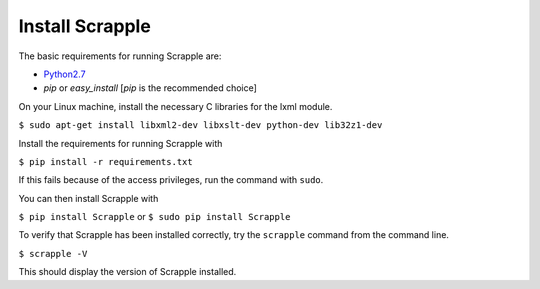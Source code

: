 ================
Install Scrapple
================

The basic requirements for running Scrapple are:

* `Python2.7`_ 
* *pip* or *easy_install* [*pip* is the recommended choice]

.. _Python2.7: https://www.python.org/downloads/release/python-278/

On your Linux machine, install the necessary C libraries for the lxml module.

``$ sudo apt-get install libxml2-dev libxslt-dev python-dev lib32z1-dev``

Install the requirements for running Scrapple with

``$ pip install -r requirements.txt``

If this fails because of the access privileges, run the command with ``sudo``.

You can then install Scrapple with 

``$ pip install Scrapple`` or ``$ sudo pip install Scrapple``

To verify that Scrapple has been installed correctly, try the ``scrapple`` command from the command line.

``$ scrapple -V``

This should display the version of Scrapple installed.
